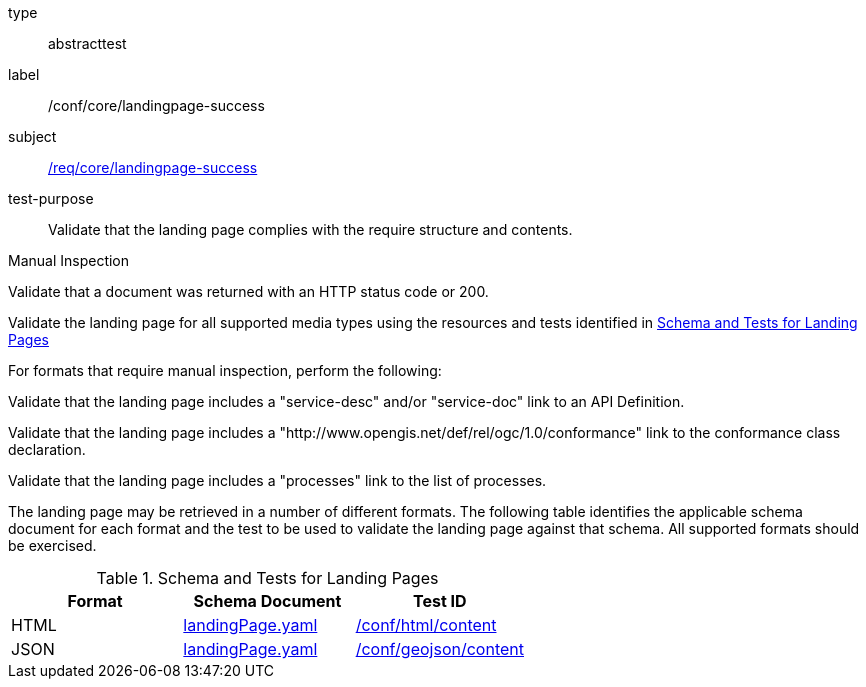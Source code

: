 [[ats_core_landingpage-success]]
[requirement]
====
[%metadata]
type:: abstracttest
label:: /conf/core/landingpage-success
subject:: <<req_core_landingpage-success,/req/core/landingpage-success>>
test-purpose:: Validate that the landing page complies with the require structure and contents.

[.component,class=test method type]
--
Manual Inspection
--

[.component,class=test method]
=====
[.component,class=step]
--
Validate that a document was returned with an HTTP status code or 200.
--

[.component,class=step]
--
Validate the landing page for all supported media types using the resources and tests identified in <<landing-page-schema>>
--

[.component,class=step]
======
For formats that require manual inspection, perform the following:

[.component,class=step]
--
Validate that the landing page includes a "service-desc" and/or "service-doc" link to an API Definition.
--

[.component,class=step]
--
Validate that the landing page includes a "http://www.opengis.net/def/rel/ogc/1.0/conformance" link to the conformance class declaration.
--

[.component,class=step]
--
Validate that the landing page includes a "processes" link to the list of processes.
--
======
=====

The landing page may be retrieved in a number of different formats. The following table identifies the applicable schema document for each format and the test to be used to validate the landing page against that schema. All supported formats should be exercised.
====

[[landing-page-schema]]
.Schema and Tests for Landing Pages
[cols="3",options="header"]
|===
|Format |Schema Document |Test ID
|HTML |link:http://schemas.opengis.net/ogcapi/processes/part1/1.0/openapi/schemas/landingPage.yaml[landingPage.yaml] |<<ats_html_content,/conf/html/content>>
|JSON |link:http://schemas.opengis.net/ogcapi/processes/part1/1.0/openapi/schemas/landingPage.yaml[landingPage.yaml] |<<ats_geojson_content,/conf/geojson/content>>
|===
